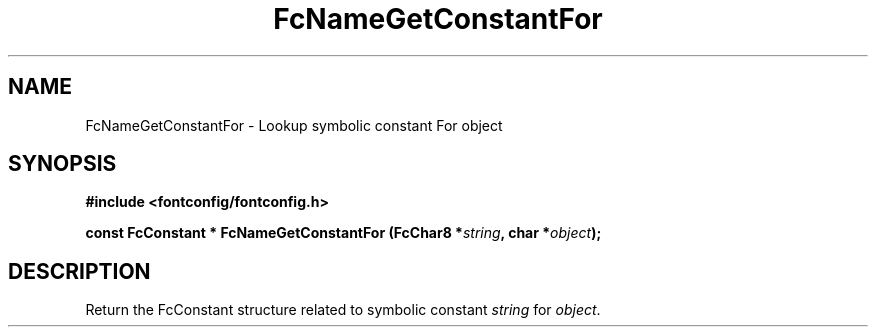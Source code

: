 .\" auto-generated by docbook2man-spec from docbook-utils package
.TH "FcNameGetConstantFor" "3" "27 1月 2023" "Fontconfig 2.14.2" ""
.SH NAME
FcNameGetConstantFor \- Lookup symbolic constant For object
.SH SYNOPSIS
.nf
\fB#include <fontconfig/fontconfig.h>
.sp
const FcConstant * FcNameGetConstantFor (FcChar8 *\fIstring\fB, char *\fIobject\fB);
.fi\fR
.SH "DESCRIPTION"
.PP
Return the FcConstant structure related to symbolic constant \fIstring\fR
for \fIobject\fR\&.
